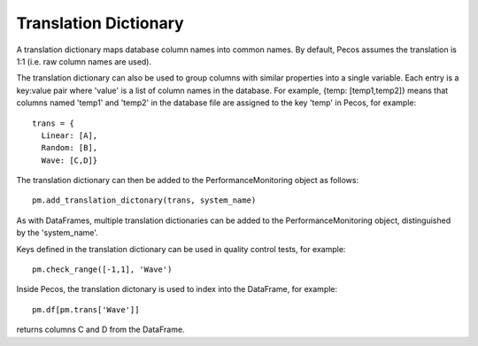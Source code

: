 Translation Dictionary
---------------------
A translation dictionary maps database column names into common names.  
By default, Pecos assumes the translation is 1:1 (i.e. raw column names are used).

The translation dictionary can also be used to group columns with similar 
properties into a single variable.  
Each entry is a key:value pair where 'value' is a list of column names in the database.  
For example, {temp: [temp1,temp2]} means that columns named 'temp1' and 'temp2'  in the 
database file are assigned to the key 'temp' in Pecos, for example::
 
	trans = {
	  Linear: [A],
	  Random: [B],
	  Wave: [C,D]}

The translation dictionary can then be added to the PerformanceMonitoring object as follows::

	pm.add_translation_dictonary(trans, system_name)

As with DataFrames, multiple translation dictionaries can be added to the 
PerformanceMonitoring object, distinguished by the 'system_name'.

Keys defined in the translation dictionary can be used in quality control tests,
for example::

	pm.check_range([-1,1], 'Wave')

Inside Pecos, the translation dictonary is used to index into the DataFrame, for example::

	pm.df[pm.trans['Wave']]

returns columns C and D from the DataFrame.


